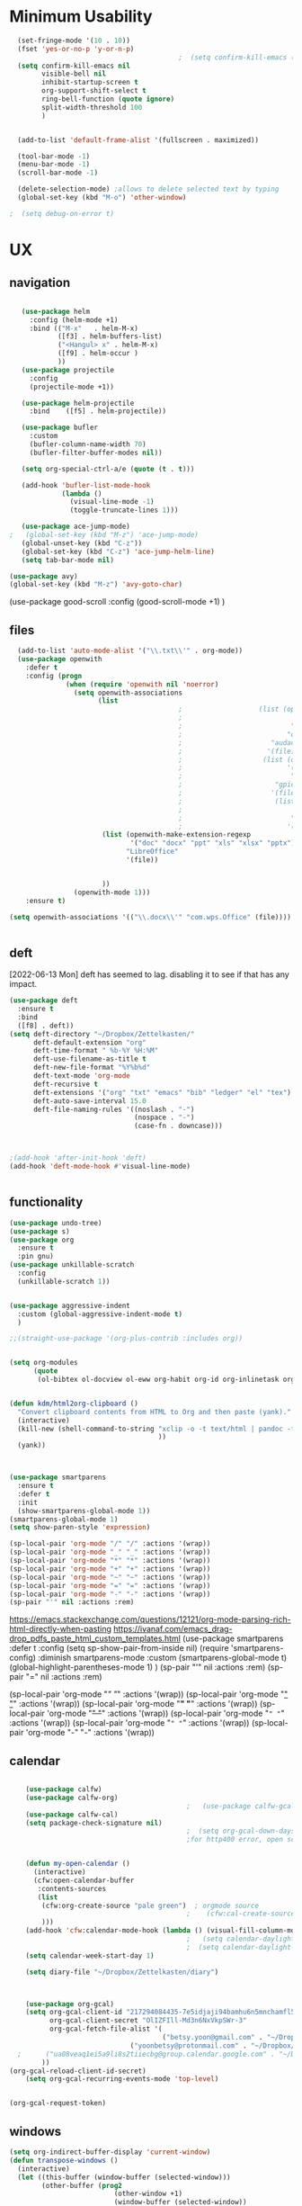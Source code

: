 
#+auto_tangle: t


* Minimum Usability


#+BEGIN_SRC emacs-lisp :tangle yes
    (set-fringe-mode '(10 . 10))
    (fset 'yes-or-no-p 'y-or-n-p)
                                            ;  (setq confirm-kill-emacs (quote y-or-n-p))
    (setq confirm-kill-emacs nil
          visible-bell nil
          inhibit-startup-screen t
          org-support-shift-select t
          ring-bell-function (quote ignore)
          split-width-threshold 100
          )


    (add-to-list 'default-frame-alist '(fullscreen . maximized))

    (tool-bar-mode -1)
    (menu-bar-mode -1)
    (scroll-bar-mode -1)

    (delete-selection-mode) ;allows to delete selected text by typing
    (global-set-key (kbd "M-o") 'other-window)

  ;  (setq debug-on-error t)
#+END_SRC

#+RESULTS:
: other-window




* UX
** navigation
   #+BEGIN_SRC emacs-lisp :tangle yes

        (use-package helm
          :config (helm-mode +1)
          :bind (("M-x"   . helm-M-x)
                 ([f3] . helm-buffers-list)       
                 ("<Hangul> x" . helm-M-x)
                 ([f9] . helm-occur )
                 ))
        (use-package projectile
          :config
          (projectile-mode +1))

        (use-package helm-projectile
          :bind    ([f5] . helm-projectile))

        (use-package bufler
          :custom
          (bufler-column-name-width 70)
          (bufler-filter-buffer-modes nil))

        (setq org-special-ctrl-a/e (quote (t . t)))

        (add-hook 'bufler-list-mode-hook
                  (lambda ()
                    (visual-line-mode -1)
                    (toggle-truncate-lines 1)))

        (use-package ace-jump-mode)
     ;   (global-set-key (kbd "M-z") 'ace-jump-mode)
        (global-unset-key (kbd "C-z"))
        (global-set-key (kbd "C-z") 'ace-jump-helm-line)
        (setq tab-bar-mode nil)

     (use-package avy)
     (global-set-key (kbd "M-z") 'avy-goto-char)

                         #+END_SRC

#+RESULTS:
: avy-goto-char
   
(use-package good-scroll
:config (good-scroll-mode +1)
)



** files
#+BEGIN_SRC emacs-lisp :tangle yes
  (add-to-list 'auto-mode-alist '("\\.txt\\'" . org-mode))
  (use-package openwith
    :defer t
    :config (progn
              (when (require 'openwith nil 'noerror)
                (setq openwith-associations
                      (list
                                          ;                   (list (openwith-make-extension-regexp
                                          ;                           '("mpg" "mpeg" "mp3" "mp4"
                                          ;                           "avi" "wmv" "wav" "mov" "flv"
                                          ;                          "ogm" "ogg" "mkv"))
                                          ;                      "audacious"
                                          ;                     '(file))
                                          ;                    (list (openwith-make-extension-regexp
                                          ;                          '("xbm" "pbm" "pgm" "ppm" "pnm"
                                          ;                           "png" "bmp" "tif" "jpeg" "jpg"))
                                          ;                       "gpicview"
                                          ;                      '(file))
                                          ;                       (list (openwith-make-extension-regexp
                                          ;                             '("pdf"))
                                          ;                           "zathura"
                                          ;                          '(file))
                       (list (openwith-make-extension-regexp
                              '("doc" "docx" "ppt" "xls" "xlsx" "pptx"))
                             "LibreOffice"
                             '(file))


                       ))
                (openwith-mode 1)))
    :ensure t)
  
(setq openwith-associations '(("\\.docx\\'" "com.wps.Office" (file))))


#+END_SRC

#+RESULTS:
| \.docx\' | com.wps.Office | (file) |

** deft
[2022-06-13 Mon] deft has seemed to lag. disabling it to see if that has any impact. 
#+begin_src emacs-lisp :tangle yes
  (use-package deft
    :ensure t
    :bind
    ([f8] . deft))
  (setq deft-directory "~/Dropbox/Zettelkasten/"
        deft-default-extension "org"
        deft-time-format " %b-%Y %H:%M"
        deft-use-filename-as-title t
        deft-new-file-format "%Y%b%d"
        deft-text-mode 'org-mode
        deft-recursive t
        deft-extensions '("org" "txt" "emacs" "bib" "ledger" "el" "tex")
        deft-auto-save-interval 15.0
        deft-file-naming-rules '((noslash . "-")
                                 (nospace . "-")
                                 (case-fn . downcase))) 
  
  
  
  ;(add-hook 'after-init-hook 'deft)
  (add-hook 'deft-mode-hook #'visual-line-mode)
  
  
#+end_src

#+RESULTS:
| visual-line-mode |

** functionality
#+BEGIN_SRC emacs-lisp  :tangle yes
  (use-package undo-tree)
  (use-package s)
  (use-package org
    :ensure t
    :pin gnu)
  (use-package unkillable-scratch
    :config
    (unkillable-scratch 1))


  (use-package aggressive-indent
    :custom (global-aggressive-indent-mode t)
    )

  ;;(straight-use-package '(org-plus-contrib :includes org))


  (setq org-modules
        (quote
         (ol-bibtex ol-docview ol-eww org-habit org-id org-inlinetask org-protocol org-tempo ol-w3m org-annotate-file ol-bookmark org-checklist org-collector org-depend org-invoice org-notify org-registry)))


  (defun kdm/html2org-clipboard ()
    "Convert clipboard contents from HTML to Org and then paste (yank)."
    (interactive)
    (kill-new (shell-command-to-string "xclip -o -t text/html | pandoc -f html -t json | pandoc -f json -t org --wrap=none"
                                       ))
    (yank))



  (use-package smartparens
    :ensure t
    :defer t
    :init
    (show-smartparens-global-mode 1))
  (smartparens-global-mode 1)
  (setq show-paren-style 'expression)

  (sp-local-pair 'org-mode "/" "/" :actions '(wrap))
  (sp-local-pair 'org-mode "_" "_" :actions '(wrap))
  (sp-local-pair 'org-mode "*" "*" :actions '(wrap))
  (sp-local-pair 'org-mode "+" "+" :actions '(wrap))
  (sp-local-pair 'org-mode "~" "~" :actions '(wrap))
  (sp-local-pair 'org-mode "=" "=" :actions '(wrap))
  (sp-local-pair 'org-mode "-" "-" :actions '(wrap))
  (sp-pair "'" nil :actions :rem)

#+END_SRC

#+RESULTS:
| org-mode | (:open - :close - :actions (wrap) :when (:add) :unless (:add) :pre-handlers (:add) :post-handlers (:add)) | (:open = :close = :actions (wrap) :when (:add) :unless (:add) :pre-handlers (:add) :post-handlers (:add)) | (:open ~ :close ~ :actions (wrap) :when (:add) :unless (:add) :pre-handlers (:add) :post-handlers (:add)) | (:open + :close + :actions (wrap) :when (:add) :unless (:add) :pre-handlers (:add) :post-handlers (:add)) | (:open * :close * :actions (wrap) :when (:add) :unless (:add) :pre-handlers (:add) :post-handlers (:add))                                                                  | (:open _ :close _ :actions (wrap) :when (:add) :unless (:add) :pre-handlers (:add) :post-handlers (:add)) | (:open / :close / :actions (wrap) :when (:add) :unless (:add) :pre-handlers (:add) :post-handlers (:add)) |                                                             |                                                             |
| t        | (:open \\( :close \\) :actions (insert wrap autoskip navigate))                                           | (:open \{ :close \} :actions (insert wrap autoskip navigate))                                             | (:open \( :close \) :actions (insert wrap autoskip navigate))                                             | (:open \" :close \" :actions (insert wrap autoskip navigate))                                             | (:open " :close " :actions (insert wrap autoskip navigate escape) :unless (sp-in-string-quotes-p) :post-handlers (sp-escape-wrapped-region sp-escape-quotes-after-insert)) | (:open ( :close ) :actions (insert wrap autoskip navigate))                                               | (:open [ :close ] :actions (insert wrap autoskip navigate))                                               | (:open { :close } :actions (insert wrap autoskip navigate)) | (:open ` :close ` :actions (insert wrap autoskip navigate)) |
https://emacs.stackexchange.com/questions/12121/org-mode-parsing-rich-html-directly-when-pasting
https://ivanaf.com/emacs_drag-drop_pdfs_paste_html_custom_templates.html
(use-package smartparens 
:defer t 
:config
(setq sp-show-pair-from-inside nil)
(require 'smartparens-config)
:diminish smartparens-mode
:custom
(smartparens-global-mode t)
(global-highlight-parentheses-mode 1)
)
(sp-pair "'" nil :actions :rem)
(sp-pair "=" nil :actions :rem)


(sp-local-pair 'org-mode "/" "/" :actions '(wrap))
(sp-local-pair 'org-mode "_" "_" :actions '(wrap))
(sp-local-pair 'org-mode "*" "*" :actions '(wrap))
(sp-local-pair 'org-mode "+" "+" :actions '(wrap))
(sp-local-pair 'org-mode "~" "~" :actions '(wrap))
(sp-local-pair 'org-mode "=" "=" :actions '(wrap))
(sp-local-pair 'org-mode "-" "-" :actions '(wrap))

  
** calendar


#+BEGIN_SRC emacs-lisp :tangle yes

    (use-package calfw)
    (use-package calfw-org)
                                            ;   (use-package calfw-gcal)
    (use-package calfw-cal) 
    (setq package-check-signature nil)
                                            ;  (setq org-gcal-down-days '30)
                                            ;for http400 error, open scratch and evaluate (org-gcal-request-token) using C-x C-e


    (defun my-open-calendar ()
      (interactive)
      (cfw:open-calendar-buffer
       :contents-sources
       (list
        (cfw:org-create-source "pale green")  ; orgmode source
                                            ;    (cfw:cal-create-source "light goldenrod") ; diary source
        ))) 
    (add-hook 'cfw:calendar-mode-hook (lambda () (visual-fill-column-mode 0)))
                                            ;   (setq calendar-daylight-savings-starts '(3 11 year))
                                            ;  (setq calendar-daylight-savings-ends: '(11 4 year))
    (setq calendar-week-start-day 1)

    (setq diary-file "~/Dropbox/Zettelkasten/diary")



    (use-package org-gcal)
    (setq org-gcal-client-id "217294084435-7e5idjaji94bamhu6n5mnchamfl5it6r.apps.googleusercontent.com"
          org-gcal-client-secret "OlIZFIll-Md3n6NxVkpSWr-3"
          org-gcal-fetch-file-alist '(
                                      ("betsy.yoon@gmail.com" . "~/Dropbox/Zettelkasten/events.org" )
                              ("yoonbetsy@protonmail.com" . "~/Dropbox/Zettelkasten/events.org")        
  ;      ("ua08veaq1ei5a9li8s2tiiecbg@group.calendar.google.com" . "~/Dropbox/Zettelkasten/time.org")
        ))
(org-gcal-reload-client-id-secret)
    (setq org-gcal-recurring-events-mode 'top-level)


#+end_src

#+RESULTS:
: top-level
#+begin_src emacs-lisp :tangle no
 (org-gcal-request-token)
#+end_src

#+RESULTS:
: #s(deferred #[257 "\303!>\204\304\305\306D\"\210\211\307H\303!>\204!\304\305\306D\"\210\310H\303!>\2043\304\305\306D\"\210\311H\312=\203I\313\314\315\"\210\316\317#\202p\211\312=\204b\313\320\321!P\322!\"\210\316\323#\202p\203m\324
: \"\210\325\312!\207" [cl-struct-request-response-tags org-gcal-token-plist org-gcal-token-file type-of signal wrong-type-argument request-response 3 1 4 nil org-gcal--notify "Got Error" "Could not contact remote service. Please check your network connectivity." error "Network connectivity issue %s: %s" "Status code: " number-to-string pp-to-string "Got error %S: %S" org-gcal--save-sexp deferred:succeed] 8 "
: 
: (fn RESPONSE)"] deferred:default-errorback deferred:default-cancel nil nil nil)

** windows
#+BEGIN_SRC emacs-lisp :tangle yes
  (setq org-indirect-buffer-display 'current-window)
  (defun transpose-windows ()
    (interactive)
    (let ((this-buffer (window-buffer (selected-window)))
          (other-buffer (prog2
                            (other-window +1)
                            (window-buffer (selected-window))
                          (other-window -1))))
      (switch-to-buffer other-buffer)
      (switch-to-buffer-other-window this-buffer)
      (other-window -1)))
  
  (setq pop-up-windows nil)
  (setq switch-to-buffer-obey-display-actions t)
  
#+END_SRC

#+RESULTS:
: t


(use-package good-scroll
:config (good-scroll-mode 1)
)

** autosave/backup
#+BEGIN_SRC emacs-lisp :tangle yes
  (use-package magit
    :init (progn
            (setq magit-repository-directories '("~/Dropbox/" ))))
  (setq global-auto-revert-mode t
        auto-save-interval 5)
  (auto-save-visited-mode 1)
  
  (add-hook 'org-mode-hook (lambda () (auto-revert-mode 1)))

  (setq vc-follow-symlinks t)
#+END_SRC

#+RESULTS:
: t

** org-protocol
#+BEGIN_SRC emacs-lisp :tangle yes
  
  (server-start)
  (require 'org-protocol)
  (require 'org-protocol-capture-html)
  (setq org-protocol-default-template-key "w")
  
  
#+END_SRC

#+RESULTS:
: w
** org-keybindings
#+BEGIN_SRC emacs-lisp :tangle yes
        (global-set-key (kbd "C-c C-x C-o") 'org-clock-out)
    (global-set-key (kbd "C-c <f2>") 'org-clock-out)
;    (global-unset-key (kbd "C-v"))

    (global-set-key (kbd "<f1>") 'org-capture)
    (global-set-key (kbd "C-c C-x C-j") 'org-clock-goto)
    (define-key org-mode-map (kbd "C-a") 'org-beginning-of-line)
    (define-key org-mode-map (kbd "C-e") 'org-end-of-line)
    (define-key org-mode-map (kbd "C-.") 'org-todo)
    (bind-keys
     ("C-c r" . org-clock-report)
     ("C-c l" . org-store-link)
     ("C-c C-l" . org-insert-link)
     ("C-c b" . list-bookmarks)
     ("C-a" . org-beginning-of-line) 
     ("C-e" . end-of-line) 
     ("C-k" . org-kill-line)
     ("M->" . end-of-buffer)
     ("C->" . end-of-buffer) ; necessary b/c for some reason emacs in kde plasma doesn't seem to recognize M-< and only see is it as M-.
     ("C-<" . beginning-of-buffer)    ; necessary b/c for some reason emacs in kde plasma doesn't seem to recognize M-< and only see is it as M-.
     ("C-."   . org-todo)
     ("C-x /" . shrink-window-horizontally)
     ("C-x ." . org-archive-subtree-default)
     ("C-c 5" . yas-insert-snippet)
  
     ([f1] . org-capture)
     ([f2] . org-clock-in)
     ;;f3 is helm
     ([f4] . org-refile)
     ;;f5 is projectile
     ([f6] . helm-bibtex-with-local-bibliography)
     ([f7] . org-agenda)
     ;;f8 is deft
                                            ; ([f10] . org-tree-to-indirect-buffer)
     ([f11] . org-id-goto)
     ([f12] . bury-buffer)     )


    (global-set-key (kbd "<f10>") (lambda ()
                                    (interactive)
                                    (let ((current-prefix-arg '(4)))
                                      (call-interactively #'org-tree-to-indirect-buffer))))


#+END_SRC

#+RESULTS:
| lambda | nil | (interactive) | (let ((current-prefix-arg '(4))) (call-interactively #'org-tree-to-indirect-buffer)) |

#+BEGIN_SRC emacs-lisp :tangle yes :results none
  
  
  (define-key key-translation-map (kbd "C-c <up>") (kbd "↑"))
  (define-key key-translation-map (kbd "C-c <down>") (kbd "↓"))
  (define-key key-translation-map (kbd "C-c =") (kbd "≠"))
  (define-key key-translation-map (kbd "C-c <right>") (kbd "→"))
  (define-key key-translation-map (kbd "C-c m") (kbd "—"))
  (define-key key-translation-map (kbd "C-_") (kbd "–"))
  (define-key key-translation-map (kbd "C-c d") (kbd "Δ"))
  (define-key key-translation-map (kbd "C-c z")  (kbd "∴"))
#+END_SRC

#+RESULTS:
: [8756]
** org hydra
#+begin_src emacs-lisp :tangle yes
  
  (defhydra hydra-org (:color amaranth :columns 3)
    "Org Mode Movements"
    ("n" outline-next-visible-heading "next heading")
    ("p" outline-previous-visible-heading "prev heading")
    ("N" org-forward-heading-same-level "next heading at same level")
    ("P" org-backward-heading-same-level "prev heading at same level")
    ("u" outline-up-heading "up heading")
    ("k" kill-region "kill region")
    ("y" yank "paste")
    ("l" helm-show-kill-ring "list" :color blue)  
    ("r" org-refile "refile")
    ("t" org-todo "todo")
    ("g" org-set-tags-command "tags")
    ("s" show-subtree "expand subtree")
    ("h" hide-subtree "collapse subtree")
    ("a" org-archive-subtree "archive")
    ("G" org-goto "goto" :exit t)
    ("q" nil "quit" :color blue)
    )
  
  
  
  
#+end_src

#+RESULTS:
: hydra-org/body


** scratch buffer
#+BEGIN_SRC emacs-lisp  :tangle yes
  ;; Set the default mode of the scratch buffer to Org
  (setq initial-major-mode 'org-mode)
  ;; and change the message accordingly
  (setq initial-scratch-message "\
  # This buffer is for notes you don't want to save. You can use
  # org-mode markup (and all Org's goodness) to organise the notes.
  # If you want to create a file, visit that file with C-x C-f,
  # then enter the text in that file's own buffer.
   
  ")
#+END_SRC

#+RESULTS:
: # This buffer is for notes you don't want to save. You can use
: # org-mode markup (and all Org's goodness) to organise the notes.
: # If you want to create a file, visit that file with C-x C-f,
: # then enter the text in that file's own buffer.
:  




* UI
("◉" "❤" "☆""♢" "★ ""⭆" )
"⁕"
"⁍" 
"❤"
 "☆"
"★"  "✶" "❢"
 "¶"  "♧" 
#+begin_src emacs-lisp :tangle yes

    (use-package org-superstar
      :config
      (setq org-superstar-headline-bullets-list '("◉" "›" "※" "⌘"  "♡"  "♧" "⟳" "★ ")
            org-superstar-item-bullet-alist (quote ((42  . 33) (43 . 62) (45 . 45)))
            )
      (add-hook 'org-mode-hook (lambda () (org-superstar-mode 1))))

#+end_src

#+RESULTS:
: t


#+BEGIN_SRC emacs-lisp  :tangle yes
 ; (use-package emojify
  ;  :hook (after-init . global-emojify-mode))

    (setq org-startup-indented t
          org-hide-emphasis-markers t
          org-startup-folded t
          org-ellipsis " »"
          org-hide-leading-stars t)
   
    (setq org-startup-shrink-all-tables t)

  ;strikethrough org-emphasis-alist
  (require 'cl)   ; for delete*
(setq org-emphasis-alist
      (cons '("+" '(:strike-through t :foreground "gray"))
            (delete* "+" org-emphasis-alist :key 'car :test 'equal)))

#+END_SRC


#+RESULTS:

** mode line format
:LOGBOOK:
CLOCK: [2021-06-08 Tue 13:51]--[2021-06-08 Tue 14:06] =>  0:15
:END:
#+begin_src emacs-lisp :tangle yes
  (setq-default mode-line-format '("%e"  mode-line-front-space
                                   mode-line-mule-info
                                   mode-line-modified
                                   mode-line-misc-info 
                                   mode-line-remote mode-line-frame-identification mode-line-buffer-identification "   " mode-line-position
                                   (vc-mode vc-mode)
                                   "  " mode-line-modes  mode-line-end-spaces)
                )
  (display-time-mode 1)
#+end_src

#+RESULTS:
: t

** font encoding
:LOGBOOK:
CLOCK: [2021-10-18 Mon 11:25]--[2021-10-18 Mon 11:25] =>  0:00
:END:
#+begin_src emacs-lisp :tangle yes
    
  (use-package unicode-fonts)
(unicode-fonts-setup)  
#+end_src

#+RESULTS:


#+BEGIN_SRC emacs-lisp  :tangle yes

  
    (defvar symbola-font (if (eq system-type 'gnu/linux)
                             (font-spec :name "Symbola" :size 14)
                           "Symbola"))
    (set-fontset-font "fontset-default" '(#x1100 . #xffdc)
                      '("NanumBarunpen" . "unicode-bmp" ))
    (set-fontset-font "fontset-default" '(#xe0bc . #xf66e) 
                      '("Nanumbarunpen" . "unicode-bmp"))
  
    (set-fontset-font "fontset-default" '(#x2000 . #x206F)
                      '("Symbola" . "unicode-bmp" ))
                                            ;
    (set-fontset-font "fontset-default" '(#x2190 . #x21FF)
                      '("Symbola" . "unicode-bmp" ))
    (set-fontset-font "fontset-default" '(#x2B00 . #x2BFF)
                      '("Symbola" . "unicode-bmp" ))
  
    (set-fontset-font "fontset-default" '(#x2200 . #x22FF)
                      '("Symbola" . "unicode-bmp" ))
  
    (set-fontset-font "fontset-default" '(#x25A0 . #x25FF)
                      '("Symbola" . "unicode-bmp" ))
  
    (set-fontset-font "fontset-default" '(#x2600 . #x26FF)
                      '("Symbola" . "unicode-bmp" ))
    (set-fontset-font "fontset-default" '(#x2700 . #x27BF)
                      '("Symbola" . "unicode-bmp" ))
  
    (set-fontset-font "fontset-default" '(#x1f800 . #x1f8ff)
                      '("Symbola" . "unicode-bmp" ))
  
    (set-fontset-font "fontset-default" '(#x3400 . #x4dbf)
                      '("NanumBarunpen" . "unicode-bmp" ))
    (set-fontset-font "fontset-default" '(#x20000 . #x2EBEF)
                      '("NanumBarunpen" . "unicode-bmp" ))  
  
  
                                            ;https://www.reddit.com/r/emacs/comments/8tz1r0/how_to_set_font_according_to_languages_that_i/e1bjce6?utm_source=share&utm_medium=web2x&context=3
    (when (fboundp #'set-fontset-font)
      (set-fontset-font t 'korean-ksc5601	
                        ;; Noto Sans CJK: https://www.google.com/get/noto/help/cjk/
                        (font-spec :family "Nanum Gothic Coding")))
    (dolist (item '(("Nanum Gothic Coding" . 1.0)))
      (add-to-list 'face-font-rescale-alist item))
  
    (setq use-default-font-for-symbols nil)
  
    (prefer-coding-system 'utf-8)
  (set-default-coding-systems 'utf-8)
  (set-terminal-coding-system 'utf-8)
  (set-keyboard-coding-system 'utf-8)
  (set-selection-coding-system 'utf-8)
  (set-file-name-coding-system 'utf-8)
  (set-clipboard-coding-system 'utf-8)
  (set-buffer-file-coding-system 'utf-8) 
  
#+END_SRC  

#+RESULTS:

** org-src
#+BEGIN_SRC emacs-lisp  :tangle yes
  (setq org-src-fontify-natively t
        org-src-tab-acts-natively t)
  
  (setq org-fontify-quote-and-verse-blocks t)
#+END_SRC

#+RESULTS:
: t

** accessibility
#+BEGIN_SRC emacs-lisp :tangle yes
  (use-package hydra)
  (defhydra hydra-zoom (:color red)  "zoom"
    ("=" text-scale-increase "in")
    ("-" text-scale-decrease "out")
    ("0" (text-scale-adjust 0) "reset")
    ("o" (other-window) "other window")
    ("q" nil "quit" :color blue))
  
  (global-set-key (kbd "C-=") 'hydra-zoom/body)
  (use-package visual-fill-column)
  (setq visual-fill-column-center-text t)
#+END_SRC

#+RESULTS:
: t




* editing
:LOGBOOK:
CLOCK: [2021-09-02 Thu 18:05]--[2021-09-02 Thu 18:05] =>  0:00
:END:
#+begin_src emacs-lisp :tangle yes
  (use-package yasnippet)

     (define-key yas-minor-mode-map [backtab]    nil)
  
    ;; Strangely, just redefining one of the variations below won't work.
    ;; All rebinds seem to be needed.
    (define-key yas-minor-mode-map [(tab)]        nil)
    (define-key yas-minor-mode-map (kbd "TAB")    nil)
    (define-key yas-minor-mode-map (kbd "<tab>")  nil)

  (defhydra hydra-yasnippet (:color red :hint nil)
    "
                            ^YASnippets^
              --------------------------------------------
                Modes:    Load/Visit:    Actions:

               _g_lobal  _d_irectory    _i_nsert
               _m_inor   _f_ile         _t_ryout
               _e_xtra   _l_ist         _n_ew
                        reload _a_ll
              "
    ("n" down "done")
    ("p" down "up")
    ("N" outline-next-visible-heading "next heading")
    ("P" outline-previous-visible-heading "prev heading")
    ("d" yas-load-directory)
    ("e" yas-activate-extra-mode)
    ("i" yas-insert-snippet)
    ("f" yas-visit-snippet-file :color blue)
    ("n" yas-new-snippet)
    ("t" yas-tryout-snippet)
    ("l" yas-describe-tables)
    ("g" yas-global-mode :color red)
    ("m" yas-minor-mode :color red)
    ("a" yas-reload-all))



  (use-package flyspell)
  (define-key flyspell-mode-map (kbd "C-.") nil)

  (use-package ace-jump-helm-line)
  (eval-after-load "helm"
    '(define-key helm-map (kbd "C-'") 'ace-jump-helm-line))



#+end_src

#+RESULTS:
: ace-jump-helm-line

 

                   
#+begin_src emacs-lisp :tangle no
  (define-key yas-minor-mode-map [backtab]     'yas-expand)
  
  ;; Strangely, just redefining one of the variations below won't work.
  ;; All rebinds seem to be needed.
  (define-key yas-minor-mode-map [(tab)]        nil)
  (define-key yas-minor-mode-map (kbd "TAB")    nil)
  (define-key yas-minor-mode-map (kbd "<tab>")  nil)

#+end_src

#+RESULTS:
  



(define-key yas-minor-mode-map (kbd "<tab>") nil)
(define-key yas-minor-mode-map (kbd "TAB") nil)
  
  



* file management
#+begin_src emacs-lisp :tangle yes
(use-package helm-org-rifle)
#+end_src

#+RESULTS:

* writing
#+begin_src emacs-lisp :tangle yes
  (use-package org-wc)

#+end_src

#+RESULTS:

* org

** msic
#+BEGIN_SRC emacs-lisp :tangle yes
                (use-package org-auto-tangle
                  :hook (org-mode . org-auto-tangle-mode)
  
                  )
    (setq org-html-head "<link rel=\"stylesheet\" href=\"\\home\\betsy\\Dropbox\\Zettelkasten\\css\\tufte.css\" type=\"text/css\" />")
    (setq org-agenda-export-html-style "/home/betsy/Dropbox/Zettelkasten/css/tufte.css")
  (setq org-export-with-toc nil)
  (setq org-export-initial-scope 'subtree)
    (setq org-export-with-section-numbers nil)
  (use-package org-clock-split)
#+END_SRC

#+RESULTS:


(add-hook 'org-mode-hook 'org-auto-tangle-mode) = :hook (org-mode . org-auto-tangle-mode)





** org-refile and archiving
:LOGBOOK:
CLOCK: [2021-09-06 Mon 15:03]--[2021-09-06 Mon 15:04] =>  0:01
:END:
#+BEGIN_SRC emacs-lisp :tangle yes
  (setq org-directory "~/Dropbox/Zettelkasten/" org-default-notes-file
        "~/Dropbox/Zettelkasten/inbox.org" org-archive-location
        "~/Dropbox/Zettelkasten/journal.org::datetree/" org-contacts-files (quote
        ("~/Dropbox/Zettelkasten/contacts.org")) ) (setq org-archive-reversed-order nil
        org-reverse-note-order t org-refile-use-cache t org-refile-allow-creating-parent-nodes t
        org-refile-use-outline-path 'file org-outline-path-complete-in-steps nil )

  (setq org-refile-targets '( ("~/Dropbox/Zettelkasten/journal.org" :maxlevel . 5)
                             ("~/Dropbox/Zettelkasten/events.org" :maxlevel . 1)
                             ("~/Dropbox/Zettelkasten/inbox.org" :maxlevel . 2)
                             ("~/Dropbox/Zettelkasten/readings.org" :maxlevel . 2)
                             ("~/Dropbox/Zettelkasten/contacts.org" :maxlevel . 1)
                             ("~/Dropbox/Zettelkasten/projects.org" :maxlevel . 1)
                             ("~/Dropbox/Zettelkasten/ndd.org" :maxlevel . 3)
                             ("~/Dropbox/Zettelkasten/habits.org" :maxlevel . 1)
                             ("~/Dropbox/Zettelkasten/baruch.org" :maxlevel . 5)
                             ("~/Dropbox/Zettelkasten/personal.org" :maxlevel . 2)
                             ("~/Dropbox/Zettelkasten/lis.org" :maxlevel . 2)
                             ("~/Dropbox/Zettelkasten/recipes.org" :maxlevel . 2)
                             ("~/Dropbox/Zettelkasten/sysadmin.org" :maxlevel . 1)
                             ("~/Dropbox/Zettelkasten/editing.org" :maxlevel . 2)
                             ("~/Dropbox/Zettelkasten/hold.org" :maxlevel . 1)
                             ("~/Dropbox/Baruch/Scholarship/OER-origins/open.org" :maxlevel . 5)
                             ("~/Dropbox/Zettelkasten/zettels.org" :maxlevel . 2) )


        )

  (defun my-org-refile-cache-clear () (interactive) (org-refile-cache-clear)) (define-key org-mode-map
    (kbd "C-0 C-c C-w") 'my-org-refile-cache-clear)




                                          ; Refile in a single go

                                          ;  (global-set-key (kbd "<f4>") 'org-refile)


  (setq org-id-link-to-org-use-id (quote create-if-interactive) org-id-method (quote org)
        org-return-follows-link t org-link-keep-stored-after-insertion nil org-goto-interface (quote
        outline-path-completion) org-clock-mode-line-total 'current)

                                          ;   (add-hook 'org-mode-hook (lambda ()
                                          ;   (org-sticky-header-mode 1)))


  (setq global-visible-mark-mode t)


#+END_SRC

#+RESULTS:
: t








** agenda
(setq org-agenda-prefix-format
'((agenda . " %i %-12:c%?-12t% s")
(todo . " %i %-5:c")
(tags . " %i %-12:c")
(search . " %i %-12:c")))



 
#+begin_src emacs-lisp :tangle yes
    (add-hook 'org-agenda-mode-hook
                                          (lambda ()
                                            (visual-line-mode -1)
                                            (toggle-truncate-lines 1)))


      (setq org-agenda-overriding-columns-format "%40ITEM %4EFFORT %4CLOCKSUM %16SCHEDULED %16DEADLINE ")
         (setq org-global-properties '(("EFFORT_ALL" . "0:05 0:10 0:15 0:20 0:25 0:30 0:35 0:40 0:45 0:50 0:55 0:60")))


    (setq org-agenda-files '(
                             "~/Dropbox/Zettelkasten/inbox.org"
                             "~/Dropbox/Zettelkasten/contacts.org"
                             "~/Dropbox/Zettelkasten/readings.org"
                             "~/Dropbox/Zettelkasten/journal.org"
          ;                   "~/Dropbox/Zettelkasten/habits.org"
                             "~/Dropbox/Zettelkasten/ndd.org"
                         ;  "~/Dropbox/Zettelkasten/Scholarship/open.org"
                       ;      "~/Dropbox/Zettelkasten/time.org"                             
                             "~/Dropbox/Zettelkasten/baruch.org"
                             "~/Dropbox/Zettelkasten/personal.org"
                             "~/Dropbox/Zettelkasten/lis.org"
                             "~/Dropbox/Zettelkasten/recipes.org"
                             "~/Dropbox/Zettelkasten/sysadmin.org"
                             "~/Dropbox/Zettelkasten/events.org"
                             "~/Dropbox/Zettelkasten/editing.org"
                             "~/Dropbox/Zettelkasten/zettels.org"
                             ))



    (setq org-agenda-skip-scheduled-if-done nil
          org-agenda-skip-deadline-if-done t
          org-agenda-skip-timestamp-if-done t
          org-agenda-skip-deadline-prewarning-if-scheduled t
          )

    (setq org-agenda-clockreport-parameter-plist
          (quote
           (:link t :maxlevel 4 :narrow 30 :tcolumns 1 :indent t :tags nil :hidefiles nil :fileskip0 t)))

    (setq org-clock-report-include-clocking-task t)
    (setq org-agenda-prefix-format
          '((agenda . " %i %-12:c%?-12t% s")
            (todo . " %i %-12:c")
            (tags . " %i %-12:c")
            (search . " %i %-12:c")))

    (setq org-agenda-with-colors t
          org-agenda-start-on-weekday nil  ;; this allows agenda to start on current day
          org-agenda-current-time-string "✸✸✸✸✸"
          org-agenda-start-with-clockreport-mode t
          org-agenda-dim-blocked-tasks 'invisible
          org-agenda-window-setup 'only-window
          )


    (setq org-agenda-format-date
          (lambda (date)
            (concat "\n---------------------------------\n" (org-agenda-format-date-aligned date))))


  (setq org-agenda-sticky t)

      ;this makes it so that habits show up in the time grid
      (setq org-agenda-sorting-strategy
    '((agenda time-up priority-down category-keep)
      (todo   priority-down category-keep)
      (tags   priority-down category-keep)
      (search category-keep))
    )

#+end_src

#+RESULTS:
| agenda | time-up       | priority-down | category-keep |
| todo   | priority-down | category-keep |               |
| tags   | priority-down | category-keep |               |
| search | category-keep |               |               |




** org-super-agenda
:LOGBOOK:
CLOCK: [2021-10-13 Wed 17:03]--[2021-10-13 Wed 17:03] =>  0:00
:END:
                
#+begin_src emacs-lisp :tangle yes :results none
  (use-package org-super-agenda)
  (org-super-agenda-mode 1)
  (setq org-super-agenda-mode 1)
  (setq org-agenda-custom-commands
        '(
          ("l" . "just todo lists") ;description for "l" prefix
          ("lt" tags-todo "untagged todos" "-{.*}")
          ("ls" alltodo "all unscheduled by type" (
                                           (org-agenda-todo-ignore-scheduled t)
                                           (org-super-agenda-groups
                                            '(
                                              (:discard (:todo "HABIT" :todo "PROJ" ))
                                              (:name "TO READ" :and (:tag "read"))
                                              (:name "Meetings" :and (:tag "meetings"))
                                              (:name "TO WRITE" :and (:tag "write"))
                                              (:name "TO PROCESS" :and (:tag "process"))
                                              (:name "look up" :and (:tag "lookup"))
                                              (:name "focus" :and (:tag "focus"))
                                              (:name "quick" :and (:tag "quick"))
                                              (:name "analog" :and (:tag "analog"))
                                              (:name "waiting" :and (:todo "WAIT"))
                                              )))

           (org-agenda-skip-function
                                          ;                                              '(org-agenda-skip-entry-if 'todo '("습관" "HOLD"  "PROJ" "AREA")) )
            ))

          ("lb" alltodo "all unscheduled by bucket" (
                                           (org-agenda-todo-ignore-scheduled t)
                                           (org-super-agenda-groups
                                            '(
                                              (:discard (:todo "HABIT" :todo "PROJ" ))
                                              (:name "NDD" :and (:tag "ndd"))
                                              (:name "Baruch" :and (:tag "baruch"))
                                              (:name "scholarship" :and (:tag "schol"))
                                              (:name "sysadmin" :and (:tag "sysadmin"))
                                              (:name "finances" :and (:tag "finances"))
                                              (:name "me" :and (:tag "me"))
                                              (:name "home" :and (:tag "home"))
                                              )))

           (org-agenda-skip-function
                                          ;                                              '(org-agenda-skip-entry-if 'todo '("습관" "HOLD"  "PROJ" "AREA")) )
            ))

          ("lx" "With deadline columns" alltodo "" 
           ((org-agenda-overriding-columns-format "%40ITEM %SCHEDULED %DEADLINE %EFFORT " )
            (org-agenda-view-columns-initially t)
            (org-agenda-sorting-strategy '(timestamp-up))
            (org-agenda-skip-function '(org-agenda-skip-entry-if 'todo '("습관" "HOLD" "HABIT" "WAIT" )) ) )      )
          ("la" "all todos" ((alltodo "" ((org-agenda-overriding-header "")
                                          (org-super-agenda-groups
                                           '(
                                             (:discard (:todo "HABIT"))
                                             (:name "TO READ" :and (:tag "read"))
                                             (:name "Meetings" :and (:tag "meetings"))
                                             (:name "TO WRITE" :and (:tag "write"))
                                             (:name "TO PROCESS" :and (:tag "process"))
                                             (:name "look up" :and (:tag "lookup"))
                                             (:name "focus" :and (:tag "focus"))
                                             (:name "quick" :and (:tag "quick"))

                                             (:name "away from computer" :and (:tag "analog"))

                                             (:name "waiting" :and (:todo "WAIT"))

                                             ))))))


       ("z" . "agenda + tasks") ;description for "z" prefix

       ("zt" "agenda by task type" ((agenda "" ((org-agenda-span 'day)
                                           (org-super-agenda-groups
                                            '((:name "Day" :time-grid t :order 1)))))
                               (alltodo "" ((org-agenda-overriding-header "")
                                            (org-super-agenda-groups '(

                                                                       (:discard (:todo "HABIT"))
                                                                       (:name "Projects" :and (:todo "PROJ"))
                                                                       (:name "TO READ" :and (:tag "read"))
                                                                       (:name "Meetings" :and (:tag "meetings"))
                                                                       (:name "TO WRITE" :and (:tag "write"))
                                                                       (:name "TO PROCESS" :and (:tag "process"))
                                                                       (:name "look up" :and (:tag "lookup"))
                                                                       (:name "focus" :and (:tag "focus"))
                                                                       (:name "quick" :and (:tag "quick"))

                                                                       (:name "away from computer" :and (:tag "analog"))
                                                                       (:name "waiting" :and (:todo "WAIT"))

                                                                       )))))
           ((org-agenda-skip-function '(org-agenda-skip-entry-if 'todo '("습관" "HOLD"  "AREA")) )
            (org-agenda-todo-ignore-scheduled t) ))





       
          )

        )
            #+end_src

               ("g" "all UNSCHEDULED NEXT|TODAY|IN-PROG"
           ((agenda "" ((org-agenda-span 2)
                        (org-agenda-clockreport-mode nil)))
            (todo "NEXT|TODAY|IN-PROG"))
           ((org-agenda-todo-ignore-scheduled t)))
                
#+BEGIN_SRC emacs-lisp :tangle yes  :results none
 
#+END_SRC

  
#+RESULTS:
: 1
*** archived stuff
(:name "Scholarship writing" :and (:tag "schol" :tag "write"))
                                               (:name "To read" :and (:tag "read"))
                                               (:name "NDD" :and (:tag "ndd"))
                                               (:name "Scholarship research" :and (:tag "schol" :tag "research"))
                                               (:name "Scholarship reading" :and (:tag "schol" :tag "read"))
                                               (:name "Scholarship admin" :and (:tag "schol" :tag "admin")) 
                                               (:name "Baruch" :and (:tag "baruch"))
                                               (:name "Me" :and (:tag "me"))
old version of alltodo....changed to reflect categories

   (alltodo "" ((org-agenda-overriding-header "")
                                            (org-super-agenda-groups
                                             '(
                                            (:name "DEEP: necessary and timely" :and (:tag "DEEP" :tag "#necessary" :tag "@timely"))
                                                   (:name "SHALLOW: necessary and timely" :and (:tag "SHALLOW" :tag "#necessary" :tag "@timely"))
                                               (:name "wait" :todo "WAIT")
                                               ))))
          
         (:name "NOW" :tag "NOW")
                                             (:name "DEEP: necessary and timely" :and (:tag "DEEP" :tag "#necessary" :tag "@timely"))
                                             (:name "SHALLOW: necessary and timely" :and (:tag "SHALLOW" :tag "#necessary" :tag "@timely"))
                                             (:name "HOME" :and (:tag "HOME"))
                                             (:name "DEEP: necessary but not timely" :and (:tag "DEEP" :tag "#necessary" :tag "@nottimely"))
                                             (:name "SHALLOW: necessary but not timely" :and (:tag "SHALLOW" :tag "#necessary" :tag "@nottimely"))
                                             (:name "SHALLOW: timely" :and (:tag "SHALLOW" :tag "@timely"))
                                             (:name "DEEP: timely but not necessary" :and (:tag "DEEP" :tag "#wouldbenice" :tag "@timely"))
                                             (:name "SHALLOW: timely but not necessary" :and (:tag "SHALLOW" :tag "#wouldbenice" :tag "@timely"))                                                       
                                             (:name "necessary but not timely" :and (:tag "#necessary" :tag "@nottimely"))
                                             (:tag "workflow")

#+BEGIN_SRC emacs-lisp :tangle no
 (:name "Waiting"
:todo "WAIT" )
(:name "Next Items"
:time-grid t
:todo "NEXT")

(setq org-super-agenda-groups
'(
         

))
   (:name "today" :scheduled today)
                                            ;                (:name "next" :todo "NEXT")
                                                 (:name "In PROGRESS" :todo "PROG")
                                                 (:name "Next" :todo "NEXT")
                                                 (:name "baruch" :and ( :category "baruch" :not (:todo "WAIT") ))  
                                                 (:name "to read" :tag "read")
                                                 (:name "research" :tag "research")
                                                 (:name "Waiting" :todo "WAIT")
                                                 (:name "Deadlines" 
                                                        :and (:deadline t :scheduled nil))
  
                                                 (:name "ndd" :category "ndd")
                                                 (:name "lis" :category "lis")
                                                 (:name "csi" :category "CSI")
                                                 (:discard (:todo "HOLD"))
                                            ;     (:name "not scheduled"
                                            ;           :and (:deadline nil :scheduled nil))
                                                 (:name "past due" :scheduled past)
  
#+END_SRC
** org-agenda-custom-commands additions
#+begin_src emacs-lisp :tangle yes

                                          ;list of projects
  (add-to-list 'org-agenda-custom-commands '(
                                             "p" todo "PROJ" ))

  (add-to-list 'org-agenda-custom-commands '(
                                             "f" "two-week view" agenda "" ((org-agenda-span 14))
                                             ))

  (add-to-list 'org-agenda-custom-commands '(
                                             "o" "three-week view" agenda "" ((org-agenda-span 21))
                                             ))

  (add-to-list 'org-agenda-custom-commands      '("zb" "agenda + buckets" ((agenda "" ((org-agenda-span 'day)
                                                                                  (org-super-agenda-groups
                                                                                   '((:name "Day" :time-grid t :order 1)))))
                                                                      (alltodo "" ((org-agenda-overriding-header "")
                                                                                   (org-super-agenda-groups '(

                                                                                                              (:discard (:todo "HABIT"))
                                                                                                           ;   (:name "leadership" :and (:tag "lc"))
                                                                                                            ;  (:name "tongsol" :and (:tag "tongsol"))
                                                                                                             ; (:name "keep" :and (:tag "keep"))
                                                                                                            ;  (:name "archives" :and (:tag "archives"))
                                                                                                              (:name "ndd" :and (:tag "ndd"))
                                                                                                     ;         (:name "scholarship" :and (:tag "schol"))
                                                                                                              (:name "baruch" :and (:tag "baruch"))
                                                                                                              (:name "finances" :and (:tag "finances"))
                                                                                                              (:name "health" :and (:tag "health"))
                                                                                                              (:name "home" :and (:tag "home"))
                                                                                                              (:name "admin" :and (:tag "sysadmin")) 


                                                                                                              )))))
                                                  ((org-agenda-skip-function '(org-agenda-skip-entry-if 'todo '("습관" "HOLD"  "AREA")) )
                                                   (org-agenda-todo-ignore-scheduled t) )))


   (add-to-list 'org-agenda-custom-commands      '("zn" "agenda + ndd" ((agenda "" ((org-agenda-span 'day)
                                                                                  (org-super-agenda-groups
                                                                                   '((:name "Day" :time-grid t :order 1)))))
                                                                      (alltodo "" ((org-agenda-overriding-header "")
                                                                                   (org-super-agenda-groups '(

                                                                                                              (:discard (:todo "HABIT"))
                                                                                                              (:name "leadership" :and (:tag "lc"))
                                                                                                              (:name "tongsol" :and (:tag "tongsol"))
                                                                                                              (:name "keep" :and (:tag "keep"))
                                                                                                              (:name "archives" :and (:tag "archives"))
                                                                                                              (:name "ndd" :and (:tag "ndd"))


                                                                                                              )))))
                                                  ((org-agenda-skip-function '(org-agenda-skip-entry-if 'todo '("습관" "HOLD"  "AREA")) )
                                                   (org-agenda-todo-ignore-scheduled t) )))

#+end_src

#+RESULTS:
: ((zb agenda + buckets ((agenda  ((org-agenda-span 'day) (org-super-agenda-groups '((:name Day :time-grid t :order 1))))) (alltodo  ((org-agenda-overriding-header ) (org-super-agenda-groups '((:discard (:todo HABIT)) (:name ndd :and (:tag ndd)) (:name baruch :and (:tag baruch)) (:name finances :and (:tag finances)) (:name health :and (:tag health)) (:name home :and (:tag home)) (:name admin :and (:tag sysadmin))))))) ((org-agenda-skip-function '(org-agenda-skip-entry-if 'todo '(습관 HOLD AREA))) (org-agenda-todo-ignore-scheduled t))) (zb agenda + buckets ((agenda  ((org-agenda-span 'day) (org-super-agenda-groups '((:name Day :time-grid t :order 1))))) (alltodo  ((org-agenda-overriding-header ) (org-super-agenda-groups '((:discard (:todo HABIT)) (:name ndd :and (:tag ndd)) (:name baruch :and (:tag baruch)) (:name finances :and (:tag finances)) (:name health :and (:tag health)) (:name home :and (:tag home))))))) ((org-agenda-skip-function '(org-agenda-skip-entry-if 'todo '(습관 HOLD AREA))) (org-agenda-todo-ignore-scheduled t))) (zb agenda + buckets ((agenda  ((org-agenda-span 'day) (org-super-agenda-groups '((:name Day :time-grid t :order 1))))) (alltodo  ((org-agenda-overriding-header ) (org-super-agenda-groups '((:discard (:todo HABIT)) (:name ndd :and (:tag ndd)) (:name scholarship :and (:tag schol)) (:name baruch :and (:tag baruch)) (:name finances :and (:tag finances)) (:name health :and (:tag health)) (:name home :and (:tag home))))))) ((org-agenda-skip-function '(org-agenda-skip-entry-if 'todo '(습관 HOLD AREA))) (org-agenda-todo-ignore-scheduled t))) (zn agenda + ndd ((agenda  ((org-agenda-span 'day) (org-super-agenda-groups '((:name Day :time-grid t :order 1))))) (alltodo  ((org-agenda-overriding-header ) (org-super-agenda-groups '((:discard (:todo HABIT)) (:name leadership :and (:tag lc)) (:name tongsol :and (:tag tongsol)) (:name keep :and (:tag keep)) (:name archives :and (:tag archives)) (:name ndd :and (:tag ndd))))))) ((org-agenda-skip-function '(org-agenda-skip-entry-if 'todo '(습관 HOLD AREA))) (org-agenda-todo-ignore-scheduled t))) (zb agenda + buckets ((agenda  ((org-agenda-span 'day) (org-super-agenda-groups '((:name Day :time-grid t :order 1))))) (alltodo  ((org-agenda-overriding-header ) (org-super-agenda-groups '((:discard (:todo HABIT)) (:name leadership :and (:tag lc)) (:name tongsol :and (:tag tongsol)) (:name keep :and (:tag keep)) (:name archives :and (:tag archives)) (:name ndd :and (:tag ndd)) (:name scholarship :and (:tag schol)) (:name baruch :and (:tag baruch)) (:name finances :and (:tag finances)) (:name health :and (:tag health)) (:name home :and (:tag home))))))) ((org-agenda-skip-function '(org-agenda-skip-entry-if 'todo '(습관 HOLD AREA))) (org-agenda-todo-ignore-scheduled t))) (o three-week view agenda  ((org-agenda-span 21))) (f two-week view agenda  ((org-agenda-span 14))) (p todo PROJ) (l . just todo lists) (lt tags-todo untagged todos -{.*}) (ls alltodo all unscheduled by type ((org-agenda-todo-ignore-scheduled t) (org-super-agenda-groups '((:discard (:todo HABIT :todo PROJ)) (:name TO READ :and (:tag read)) (:name Meetings :and (:tag meetings)) (:name TO WRITE :and (:tag write)) (:name TO PROCESS :and (:tag process)) (:name look up :and (:tag lookup)) (:name focus :and (:tag focus)) (:name quick :and (:tag quick)) (:name analog :and (:tag analog)) (:name waiting :and (:todo WAIT))))) (org-agenda-skip-function)) (lb alltodo all unscheduled by bucket ((org-agenda-todo-ignore-scheduled t) (org-super-agenda-groups '((:discard (:todo HABIT :todo PROJ)) (:name NDD :and (:tag ndd)) (:name Baruch :and (:tag baruch)) (:name scholarship :and (:tag schol)) (:name sysadmin :and (:tag sysadmin)) (:name finances :and (:tag finances)) (:name me :and (:tag me)) (:name home :and (:tag home))))) (org-agenda-skip-function)) (lx With deadline columns alltodo  ((org-agenda-overriding-columns-format %40ITEM %SCHEDULED %DEADLINE %EFFORT ) (org-agenda-view-columns-initially t) (org-agenda-sorting-strategy '(timestamp-up)) (org-agenda-skip-function '(org-agenda-skip-entry-if 'todo '(습관 HOLD HABIT WAIT))))) (la all todos ((alltodo  ((org-agenda-overriding-header ) (org-super-agenda-groups '((:discard (:todo HABIT)) (:name TO READ :and (:tag read)) (:name Meetings :and (:tag meetings)) (:name TO WRITE :and (:tag write)) (:name TO PROCESS :and (:tag process)) (:name look up :and (:tag lookup)) (:name focus :and (:tag focus)) (:name quick :and (:tag quick)) (:name away from computer :and (:tag analog)) (:name waiting :and (:todo WAIT)))))))) (z . agenda + tasks) (zt agenda by task type ((agenda  ((org-agenda-span 'day) (org-super-agenda-groups '((:name Day :time-grid t :order 1))))) (alltodo  ((org-agenda-overriding-header ) (org-super-agenda-groups '((:discard (:todo HABIT)) (:name Projects :and (:todo PROJ)) (:name TO READ :and (:tag read)) (:name Meetings :and (:tag meetings)) (:name TO WRITE :and (:tag write)) (:name TO PROCESS :and (:tag process)) (:name look up :and (:tag lookup)) (:name focus :and (:tag focus)) (:name quick :and (:tag quick)) (:name away from computer :and (:tag analog)) (:name waiting :and (:todo WAIT))))))) ((org-agenda-skip-function '(org-agenda-skip-entry-if 'todo '(습관 HOLD AREA))) (org-agenda-todo-ignore-scheduled t))))

** org-todo
#+begin_src emacs-lisp :tangle yes :results none
  (setq org-enforce-todo-dependencies t
        org-clock-out-when-done t
        )

  (setq org-log-into-drawer t)

  (setq org-todo-keywords
        (quote
         ((sequence "TODO(t)" "NEXT(n)" "IN-PROG(i)" "|" "DONE(d)"  "x(c)" )
          (type    "HABIT(h)" "PROJ(p)"  "WAIT(w)" "|" "DONE(d)")     )))

  (setq org-todo-keyword-faces
        '(("WAIT" :weight regular :underline nil :inherit org-todo :foreground "yellow")
                                          ;          ("TODO" :weight regular :underline nil :inherit org-todo :foreground "#89da59")
          ("TODO" :weight regular :underline nil :inherit org-todo )
          ("NEXT" :weight regular :underline nil :inherit org-todo :foreground "#c7d800")
          ("IN-PROG" :weight bold :underline nil :inherit org-todo :foreground "#c9e467")
           ("HABIT" :weight bold :underline nil :inherit org-todo :foreground "forestgreen")
          ("PROJ" :foreground "magenta")
          ("HOLD" :weight bold :underline nil :inherit org-todo :foreground "#336b87")))


  (use-package org-edna)
  (org-edna-mode 1)
  (setq org-log-done 'time)

#+end_src


** org-capture
:PROPERTIES:
:ID:       eqodj18147j0
:END:
#+BEGIN_SRC emacs-lisp :tangle yes

    (setq org-capture-templates
          '(
            ("a" "current activity" entry (file+olp+datetree "~/Dropbox/Zettelkasten/journal.org") "** %? \n" :clock-in t :clock-keep t :kill-buffer nil)

            ("c" "calendar" entry (file "~/Dropbox/Zettelkasten/inbox.org" ) "** %^{EVENT}\n%^t\n%a\n%?")

            ("e" "emacs log" item (id "config") "%U %a %?" :prepend t) 
            ("f" "Anki Flashcards")
            ("fb" "Anki basic" entry (file+headline "~/Dropbox/Zettelkasten/anki.org" "Dispatch Shelf") "* %<%H:%M>   \n:PROPERTIES:\n:ANKI_NOTE_TYPE: Basic \n:ANKI_DECK: Default::Korean\n:END:\n** Front\n%^{Front}\n** Back\n%^{Back}%?")

            ("fc" "Anki cloze" entry (file+headline "~/Dropbox/Zettelkasten/anki.org" "Dispatch Shelf") "* %<%H:%M>   \n:PROPERTIES:\n:ANKI_NOTE_TYPE: Cloze\n:ANKI_DECK: Default\n:END:\n** Text\n%^{Front}%?\n** Extra")

            ("j" "journal" entry (file+olp+datetree "~/Dropbox/Zettelkasten/journal.org") "** journal :journal: \n%U  \n%?\n\n"   :clock-in t :clock-resume t :clock-keep nil :kill-buffer nil :append t ) 
  ;removed "scheduled" from todo entries
       ;added it back in [2022-07-09 Sat]
            ("t" "todo" entry (file "~/Dropbox/Zettelkasten/inbox.org") "* TODO %? \nSCHEDULED: %t \n%a\n" :prepend nil)

            ("w" "org-protocol" entry (file "~/Dropbox/Zettelkasten/inbox.org")
             "* %a \nSCHEDULED: %t %?\n%:initial" )
            ("x" "org-protocol" entry (file "~/Dropbox/Zettelkasten/inbox.org")
             "* TODO %? \nSCHEDULED: %t\n%a\n\n%:initial" )
            ("p" "org-protocol" table-line (id "pens")
             "|%^{Pen}|%A|%^{Price}|%U|" )

            ("y" "org-protocol" item (id "resources")
             "[ ] %a %:initial" )

            ))



#+END_SRC

#+RESULTS:
| a         | current activity | entry       | (file+olp+datetree ~/Dropbox/Zettelkasten/journal.org) | ** %?        |     |
| :clock-in | t                | :clock-keep | t                                                      | :kill-buffer | nil |
| c         | calendar         | entry       | (file ~/Dropbox/Zettelkasten/inbox.org)                | ** %^{EVENT} |     |

removed templates:
- ("d" "download" table-line (id "reading") "|%^{Author} | %^{Title} | %^{Format}|"  )
- ("l" "look up" item (id "5br4n6815pi0") "[ ] %? %U %a" :prepend nil)
- ("s" "to buy" item (id "shopping") "[ ] %?" :prepend t)
- ("z" "zettel" entry (file "~/Dropbox/Zettelkasten/zettels.org") "* %^{TOPIC}\n%U\n %? \n%a\n\n\n" :prepend nil :unarrowed t)
-           ("m" "meditation" table-line (id "meditation") "|%u | %^{Time} | %^{Notes}|" :table-line-pos "II-1" )


    ("a" "Activities")
          ("aa" "current activity" entry (file+olp+datetree "~/Dropbox/Zettelkasten/journal.org") "** %? \n" :clock-in t :clock-keep t :kill-buffer nil )
  
          ("ab" "baruch activity" entry (file+olp+datetree "~/Dropbox/Zettelkasten/baruch.org") "** %? \n" :clock-in t :clock-keep t :kill-buffer nil )
  
          ("an" "ndd activity" entry (file+olp+datetree "~/Dropbox/Zettelkasten/ndd.org") "** %? %^g \n" :clock-in t :clock-keep t :kill-buffer nil )
  


#+RESULTS:


** org-clock
#+begin_src emacs-lisp :tangle yes
(setq org-clock-out-remove-zero-time-clocks t)
  
#+end_src

#+RESULTS:
: t

*** org-mru

#+BEGIN_SRC emacs-lisp :tangle yes
  (use-package org-mru-clock
    :bind     ("M-<f2>" . org-mru-clock-in)
    :config
    (setq org-mru-clock-how-many 80)
    (setq org-mru-clock-keep-formatting t)
    (setq org-mru-clock-completing-read 'helm--completing-read-default)
    )
  
  (setq org-clock-mode-line-total 'current)
  
#+END_SRC

#+RESULTS:
: current


*** chronos
#+begin_src emacs-lisp :tangle yes

    (use-package org-alert)
    (use-package chronos
      :config
      (setq chronos-expiry-functions '(chronos-shell-notify
                                       chronos-dunstify
                                       chronos-buffer-notify
                                       ))
      (setq chronos-notification-wav "~/Dropbox/emacs/.emacs.d/sms-alert-1-daniel_simon.wav")
      )
    (use-package helm-chronos
      :config
      (setq helm-chronos-standard-timers
            '(
              ;;intermittent fasting
              "=13:00/end fast + =21:00/begin fast"

              ))

      )

        (setq chronos-shell-notify-program "mpv"
            chronos-shell-notify-parameters '("~/Dropbox/emacs/.emacs.d/sms-alert-1-daniel_simon.wav")


  )
#+end_src

#+RESULTS:
| ~/Dropbox/emacs/.emacs.d/sms-alert-1-daniel_simon.wav |

** org-tag
#+BEGIN_SRC emacs-lisp :tangle yes
   (setq org-tag-alist '(
                         (:startgroup . nil)
                         ("ndd" . ?n)
                         ("health" . ?m)
                         ("baruch" . ?b)
                         ("finances" . ?i)
                         ("sysadmin" . ?y)
                         ("home" . ?h)
                         ("lis" . ?l)
                         (:endgroup . nil)

                         (:startgroup . nil)
                         ("admin" . ?a)
                         ("lookup" . ?p)
                         ("research" . ?r)
                         ("process" . ?c)
                         ("write" . ?w)
                         ("read" . ?d)
                         (:endgroup . nil)

                         (:startgroup . nil)
                         ("focus" . ?f)
                         ("quick" . ?q)
                         ("analog" . ?g)
                         (:endgroup . nil)

                         (:startgroup . nil)
                         ("lc" . ?e)
                         ("tongsol" . ?t)
                         ("keep" . ?k)
                         ("archives" . ?v) 
                         ("schol" . ?s)
                         (:endgroup . nil)
                         ))

   (setq org-complete-tags-always-offer-all-agenda-tags nil)
   (setq org-tags-column 0)

#+END_SRC

#+RESULTS:
: 0

#+begin_src emacs-lisp :tangle no
    (setq org-tag-alist '(  ("NOW" . ?n) ("workflow" . ?w)
                        (:startgroup . nil)
                        ("SHALLOW" . ?s) ("DEEP" . ?d) ("HOME" . ?h) 
                        (:endgroup . nil)
                        (:startgroup . nil)
                        ("#necessary" . ?c) ("#wouldbenice" . ?b)
                        (:endgroup . nil)
                        (:startgroup . nil)
                        ("@timely". ?t) ("@nottimely" . ?e)
                        (:endgroup . nil)
                       
                        ))
  
#+end_src
#+RESULTS:
: 0

** org-pomodoro
:PROPERTIES:
:ID:       pomodoro
:END:
:LOGBOOK:
CLOCK: [2021-10-18 Mon 10:47]--[2021-10-18 Mon 10:47] =>  0:00
CLOCK: [2021-05-04 Tue 11:33]--[2021-05-04 Tue 12:02] =>  0:29
CLOCK: [2021-05-04 Tue 10:21]--[2021-05-04 Tue 10:22] =>  0:01
CLOCK: [2021-05-04 Tue 10:18]--[2021-05-04 Tue 10:19] =>  0:01
CLOCK: [2021-04-30 Fri 12:07]--[2021-04-30 Fri 12:09] =>  0:02
CLOCK: [2021-04-30 Fri 12:06]--[2021-04-30 Fri 12:07] =>  0:01
CLOCK: [2021-04-30 Fri 12:03]--[2021-04-30 Fri 12:04] =>  0:01
CLOCK: [2021-04-30 Fri 11:58]--[2021-04-30 Fri 12:00] =>  0:02
:END:
#+begin_src emacs-lisp :tangle yes
  
  
  (use-package pomm)
  (use-package org-pomodoro)
  (setq org-pomodoro-ticking-sound-p t)
  (setq org-pomodoro-finished-sound-p t) ;i couldn't remember why this is nil [2021-10-16 Sat]:-- this is nil b/c the short break sound and long break sound signal the end of the pomodoro
  (setq org-pomodoro-overtime-sound "/home/betsy/.emacs.d/sms-alert-1-daniel_simon.wav")
  (setq org-pomodoro-short-break-sound "/home/betsy/.emacs.d/sms-alert-1-daniel_simon.wav")
  (setq org-pomodoro-long-break-sound  "/home/betsy/.emacs.d/sms-alert-1-daniel_simon.wav")
  (setq org-pomodoro-finished-sound  "/home/betsy/.emacs.d/sms-alert-1-daniel_simon.wav")
  
  (setq org-pomodoro-keep-killed-pomodoro-time t)
  (setq org-pomodoro-manual-break t)
  (setq org-pomodoro-ticking-sound-states '(:pomodoro :overtime))
  (setq org-pomodoro-length 25
        org-pomodoro-short-break-length 5)
  
#+end_src

#+RESULTS:
: 5
 (setq org-pomodoro-length 25
          org-pomodoro-short-break-length 5)
************
** checklists
#+begin_src emacs-lisp :tangle yes :results none
   (setq org-list-demote-modify-bullet
         '(("+" . "-") ("-" . "+") ))

   (defun my/org-checkbox-todo ()
     "Switch header TODO state to DONE when all checkboxes are ticked, to TODO otherwise"
     (let ((todo-state (org-get-todo-state)) beg end)
       (unless (not todo-state)
         (save-excursion
           (org-back-to-heading t)
           (setq beg (point))
           (end-of-line)
           (setq end (point))
           (goto-char beg)
           (if (re-search-forward "\\[\\([0-9]*%\\)\\]\\|\\[\\([0-9]*\\)/\\([0-9]*\\)\\]"
                                  end t)
               (if (match-end 1)
                   (if (equal (match-string 1) "100%")
                       (unless (string-equal todo-state "DONE")
                         (org-todo 'done))
                     (unless (string-equal todo-state "✶")
                       (org-todo 'todo)))
                 (if (and (> (match-end 2) (match-beginning 2))
                          (equal (match-string 2) (match-string 3)))
                     (unless (string-equal todo-state "DONE")
                       (org-todo 'done))
                   (unless (string-equal todo-state "✶")
                     (org-todo 'todo)))))))))

   (add-hook 'org-checkbox-statistics-hook 'my/org-checkbox-todo)
#+end_src
* sound
#+begin_src emacs-lisp :tangle yes
(use-package emms)
#+end_src

#+RESULTS:

* *mentat*
#+begin_src emacs-lisp :tangle yes
(load "annot")
  (require 'annot)

#+end_src

#+RESULTS:
: annot

** anki
  #+BEGIN_SRC emacs-lisp :tangle yes
(use-package anki-editor
  :after org
  :hook (org-capture-after-finalize . anki-editor-reset-cloze-number) ; Reset cloze-number after each capture.
  :config
  (setq anki-editor-create-decks t)
  (defun anki-editor-cloze-region-auto-incr (&optional arg)
    "Cloze region without hint and increase card number."
    (interactive)
    (anki-editor-cloze-region my-anki-editor-cloze-number "")
    (setq my-anki-editor-cloze-number (1+ my-anki-editor-cloze-number))
    (forward-sexp))
  (defun anki-editor-cloze-region-dont-incr (&optional arg)
    "Cloze region without hint using the previous card number."
    (interactive)
    (anki-editor-cloze-region (1- my-anki-editor-cloze-number) "")
    (forward-sexp))
  (defun anki-editor-reset-cloze-number (&optional arg)
    "Reset cloze number to ARG or 1"
    (interactive)
    (setq my-anki-editor-cloze-number (or arg 1)))
  (defun anki-editor-push-tree ()
    "Push all notes under a tree."
    (interactive)
    (anki-editor-push-notes '(4))
    (anki-editor-reset-cloze-number))
  ;; Initialize
  (anki-editor-reset-cloze-number)
  )
  #+END_SRC

  #+RESULTS:
  | anki-editor-reset-cloze-number |
  :after org

  ; Reset cloze-number after each capture.

  :hook (org-capture-after-finalize . anki-editor-reset-cloze-number)
  #+RESULTS:


** epub
   #+BEGIN_SRC emacs-lisp :tangle yes

(use-package olivetti)
(use-package nov
:config
  (setq nov-post-html-render-hook  (lambda () (visual-line-mode 1)))
  (add-hook 'nov-post-html-render-hook 'olivetti-mode)
)
   #+END_SRC

   #+RESULTS:
   : t

** pdfs
  #+BEGIN_SRC emacs-lisp :tangle yes
    
                    (use-package pdf-tools
                      :magic ("%PDF" . pdf-view-mode)
                      :config
                      (pdf-tools-install :no-query))
                    (use-package pdf-view-restore)
    
                     (setq pdf-view-continuous nil)
                  (add-hook 'pdf-view-mode-hook 'pdf-view-restore-mode)
         (add-hook 'pdf-view-mode-hook (lambda () (visual-fill-column-mode 0)))
    
            (load "org-pdfview")
    
                                                    ;     (add-hook 'pdf-view-mode-hook (lambda () (visual-fill-column-mode 0)))
    
    
    
    
            (add-to-list 'org-file-apps 
                         '("\\.pdf\\'" . (lambda (file link)
                                           (org-pdfview-open link))))
    
        (use-package quelpa)
           (quelpa
            '(quelpa-use-package
              :fetcher git
              :url "https://github.com/quelpa/quelpa-use-package.git"))
           (require 'quelpa-use-package)
    
;              (use-package pdf-continuous-scroll-mode
 ;               :quelpa (pdf-continuous-scroll-mode :fetcher github :repo "dalanicolai/pdf-continuous-scroll-mode.el"))
  ;      (add-hook 'pdf-view-mode-hook 'pdf-continuous-scroll-mode)
    
    
    ;;to get PDFS to open on a specific page. added 12/27/21 from this link: https://emacs.stackexchange.com/questions/30344/how-to-link-and-open-a-pdf-file-to-a-specific-page-skim-adobe. haven't tested it out yet. 
        (org-add-link-type "pdf" 'org-pdf-open nil)
    
    (defun org-pdf-open (link)
      "Where page number is 105, the link should look like:
       [[pdf:/path/to/file.pdf#page=105][My description.]]"
      (let* ((path+page (split-string link "#page="))
             (pdf-file (car path+page))
             (page (car (cdr path+page))))
        (start-process "view-pdf" nil "evince" "--page-index" page pdf-file)))
    
  #+END_SRC

  #+RESULTS:
  : org-pdf-open

  (add-to-list 'org-file-apps '("\\.pdf\\'" . org-pdfview-open))
  (add-to-list 'org-file-apps '("\\.pdf::\\([[:digit:]]+\\)\\'" .  org-pdfview-open))


  (use-package org-pdf-tools
  :straight t)

  (use-package org-noter-pdf-tools
  :straight t)

** org-roam
:PROPERTIES:
:ID:       qjfd04u0u7j0
:END:

:file-name "%(format-time-string \"%Y%m%d-%H%M_${slug}\" (current-time) )"

(file "~/Dropbox/Zettelkasten/Zettels/%(format-time-string \"%Y%m%d-%H%M_${slug}\" (current-time) ${slug}.org")

    (setq org-roam-capture-templates '(("d" "default" plain :target 
                                        "* ${title}\n:PROPERTIES:\n:VISIBILITY: all\n:CREATED: %U\n:CATEGORY: zettels\n:CONTEXT: %a\n:END:\n%?\n\n
  \n\n\n
  ----------------------
  \n
  - What is the purpose of this zettel?\n
  - What is the nature of the content I wish to include in this zettel?\n
  - How does it relate to the existing network?\n
  - How do I wish to discover this information in the future?\n" 
                                        "#+title: ${title}" :unnarrowed t :kill-buffer t)))

                                        

  (setq org-roam-capture-templates '(("d" "default" plain "%$" #'org-roam--capture-get-point "* ${title}\n:PROPERTIES:\n:VISIBILITY: all\n:CREATED: %U\n:CATEGORY: zettels\n:CONTEXT: %a\n:END:\n%?\n\n
- What is the purpose of this zettel?\n
- What is the nature of the content I wish to include in this zettel?\n
- How does it relate to the existing network?\n
- How do I wish to discover this information in the future?\n

" :file-name "%(format-time-string \"%Y%m%d-%H%M_${slug}\" (current-time) )"
                                      "#+title: ${title}" :unnarrowed t :kill-buffer t)))

                                        (file+head "%<%Y%m%d%>_${slug}.org" "#+title: ${title}\n   \n\n\n
  ----------------------
  \n
  - What is the purpose of this zettel?\n
%?
  - What is the nature of the content I wish to include in this zettel?\n
  - How does it relate to the existing network?\n
  - How do I wish to discover this information in the future?\n")

                                      
#+begin_src emacs-lisp  :tangle yes 

  (use-package org-roam
    :ensure t
    :init
    (setq org-roam-v2-ack t)
    :custom
    (setq org-roam-directory (file-truename "~/Dropbox/Zettelkasten/Zettels"))
    (org-roam-db-autosync-mode)
    :bind (("C-c n l" . org-roam-buffer-toggle)
           ("C-c n f" . org-roam-node-find)
           ("C-c n i" . org-roam-node-insert))
    :config
    (org-roam-setup))

     (defun my/org-roam--title-to-slug (title) ;;<< changed the name
       "Convert TITLE to a filename-suitable slug."
       (cl-flet* ((nonspacing-mark-p (char)
                                     (eq 'Mn (get-char-code-property char 'general-category)))
                  (strip-nonspacing-marks (s)
                                          (apply #'string (seq-remove #'nonspacing-mark-p
                                                                      (ucs-normalize-NFD-string s))))
                  (cl-replace (title pair)
                              (replace-regexp-in-string (car pair) (cdr pair) title)))
         (let* ((pairs `(("[^[:alnum:][:digit:]]" . "-")  ;; convert anything not alphanumeric << nobiot underscore to hyphen
                         ("__*" . "-")  ;; remove sequential underscores << nobiot underscore to hyphen
                         ("^_" . "")  ;; remove starting underscore
                         ("_$" . "")))  ;; remove ending underscore
                (slug (-reduce-from #'cl-replace (strip-nonspacing-marks title) pairs)))
           (downcase slug))))


     (setq org-roam-title-to-slug-function 'my/org-roam--title-to-slug)
(setq org-roam-directory "~/Dropbox/Zettelkasten/Zettels/")
#+end_src

#+RESULTS:
: ~/Dropbox/Zettelkasten/Zettels/

("C-c <f1>" . org-roam-capture)
#+begin_src emacs-lisp :tangle no
  
      (setq org-roam-capture-templates '(("d" "default" plain "#+title: ${title}\n* ${title}\n%?\n* Metadata \n- What is the purpose of this zettel?\n\n- What is the nature of the content I wish to include in this zettel?\n- How does it relate to the existing network?\n- How do I wish to discover this information in the future?" :target
  (file+head "%<%Y%m%d%H%M%S>_${slug}.org" "") :jump-to-captured t :unnarrowed t)))

   (setq org-roam-completion-system 'helm)







#+end_src
#+RESULTS:
: my/org-roam--title-to-slug

** references/citations

#+BEGIN_SRC emacs-lisp :tangle yes
  
  (use-package org-ref)
  (setq reftex-default-bibliography '("~/Dropbox/Zettelkasten/references.bib"))
  
  ;; see org-ref for use of these variables
  (setq org-ref-bibliography-notes "~/Dropbox/Zettelkasten/readings.org"
        org-ref-default-bibliography '("~/Dropbox/Zettelkasten/references.bib")
        org-ref-pdf-directory "~/Dropbox/Library/BIBTEX/"
        org-ref-prefer-bracket-links t
        )
  
  (setq bibtex-completion-bibliography "~/Dropbox/Zettelkasten/references.bib"
        bibtex-completion-notes-path "~/Dropbox/Zettelkasten/readings.org")
  
  ;; open pdf with system pdf viewer (works on mac)
  (setq bibtex-completion-pdf-open-function
        (lambda (fpath)
          (start-process "open" "*open*" "open" fpath)))
  
  
                                          ;  (setq pdf-view-continuous nil)
  
                                          ;  (setq bibtex-autokey-year-title-separator "")
                                          ; (setq bibtex-autokey-titleword-length 0)
  
  
  (setq bibtex-completion-notes-template-one-file "\n* ${author} (${year}). /${title}/.\n:PROPERTIES:\n:Custom_ID: ${=key=}\n:ID: ${=key=}\n:CITATION: ${author} (${year}). /${title}/. /${journal}/, /${volume}/(${number}), ${pages}. ${publisher}. ${url}\n:DISCOVERY:\n:DATE_ADDED: %t\n:READ_STATUS:\n:INGESTED:\n:FORMAT:\n:INTERLEAVE_PDF: ../Library/BIBTEX/$(=key=).pdf\n:TYPE:\n:AREA:\n:END:")
  
  (setq bibtex-maintain-sorted-entries t)

  
  (use-package org-noter
    :ensure t
    :defer t
    :config
    (setq org-noter-property-doc-file "INTERLEAVE_PDF"
          org-noter-property-note-location "INTERLEAVE_PAGE_NOTE"
          org-noter-default-notes-file-names "~/Dropbox/Zettelkasten/readings.org"
          org-noter-notes-search-path "~/Dropbox/Zettelkasten/"
          ;;org noter windows
          org-noter-always-create-frame nil
          org-noter-notes-window-location (quote horizontal-split)
          org-noter-doc-split-fraction (quote (0.75 . 0.75))
          org-noter-kill-frame-at-session-end nil
  
          org-noter-auto-save-last-location t
          org-noter-default-heading-title "$p$: "
          org-noter-insert-note-no-questions nil
          org-noter-insert-selected-text-inside-note t
          ))
                                          ;       (setq org-noter-notes-window-location 'other-frame)
                                          ;      (setq org-noter-default-heading-title "p. $p$") 
;    (use-package interleave 
 ;     :defer t
  ;    )
  
  
#+END_SRC

#+RESULTS:
: t


https://lucidmanager.org/productivity/emacs-bibtex-mode/
there's a few other things here 
#+begin_src emacs-lisp :tangle yes
  
   
    ;; Spell checking (requires the ispell software)
  (add-hook 'bibtex-mode-hook 'flyspell-mode)
  
  ;; Change fields and format
  (setq bibtex-user-optional-fields '(("keywords" "Keywords to describe the entry" "")
                                      ("file" "Link to document file." ":"))
        bibtex-align-at-equal-sign t)
  
    ;; BibLaTeX settings
  ;; bibtex-mode
;  (setq bibtex-dialect 'biblatex)
  
  
  
#+end_src




#+RESULTS:

** bibtex
#+begin_src emacs-lisp :tangle yes
  (setq bibtex-autokey-additional-names "etal"
        bibtex-autokey-name-separator "-"
        bibtex-autokey-name-year-separator "_"
        bibtex-autokey-names 2
        bibtex-autokey-titleword-length 0
              bibtex-autokey-titleword-separator ""
      bibtex-autokey-year-length 4
    bibtex-autokey-name-case-convert-function 'capitalize
        )

#+end_src

#+RESULTS:
: capitalize

** org-cite
#+begin_src emacs-lisp :tangle yes

        (use-package citeproc)
      (use-package org-ref-cite
        :load-path "/home/betsy/Dropbox/emacs/.emacs.d/lisp/org-ref-cite-main/"
        :config
        ;; I like green links
        (set-face-attribute 'org-cite nil :foreground "DarkSeaGreen4")
        (set-face-attribute 'org-cite-key nil :foreground "forest green")
        (setq
         org-cite-global-bibliography bibtex-completion-bibliography
         ;; https://github.com/citation-style-language/styles
         ;; or https://www.zotero.org/styles
         org-cite-csl-styles-dir "/home/betsy/Dropbox/emacs/.emacs.d/lisp/org-ref-cite-main/csl-styles/"
         org-cite-insert-processor 'org-ref-cite
         org-cite-follow-processor 'org-ref-cite
         org-cite-activate-processor 'org-ref-cite
         org-cite-export-processors '((html csl "elsevier-with-titles.csl")
                                      (latex org-ref-cite)
                                      (t basic))))


     ;from https://blog.tecosaur.com/tmio/2021-07-31-citations.html
  (require 'oc-natbib)
  (require 'oc-csl)
  ;  (setq org-cite-export-processors 'csl)
    (setq org-cite-csl-styles-dir "~/Zotero/styles")


#+end_src

#+RESULTS:
: ~/Zotero/styles

* latex
#+begin_src emacs-lisp :tangle yes 
  (require 'ox-extra)
  (ox-extras-activate '(ignore-headlines))



  (setq TeX-auto-save t)
  (setq TeX-parse-self t)
(with-eval-after-load 'ox-latex
(add-to-list 'org-latex-classes
             '("org-plain-latex"
               "\\documentclass{article}
           [NO-DEFAULT-PACKAGES]
           [PACKAGES]
           [EXTRA]"
               ("\\section{%s}" . "\\section*{%s}")
               ("\\subsection{%s}" . "\\subsection*{%s}")
               ("\\subsubsection{%s}" . "\\subsubsection*{%s}")
               ("\\paragraph{%s}" . "\\paragraph*{%s}")
               ("\\subparagraph{%s}" . "\\subparagraph*{%s}"))))
 (add-to-list 'org-latex-classes
               '("apa6"
                 "\\documentclass{apa6}"
                 ("\\section{%s}" . "\\section*{%s}")
                 ("\\subsection{%s}" . "\\subsection*{%s}")
                 ("\\subsubsection{%s}" . "\\subsubsection*{%s}")
                 ("\\paragraph{%s}" . "\\paragraph*{%s}")
                 ("\\subparagraph{%s}" . "\\subparagraph*{%s}")))

#+end_src

#+RESULTS:
| org-plain-latex | \documentclass{article} |


  (use-package tex :ensure auctex)


  (use-package company-auctex)
  (company-auctex-init)

* mu4e

      (add-to-list 'load-path "/usr/share/emacs/site-lisp/mu4e")
(require 'mu4e)
    (setq mu4e-attachment-dir "/home/betsy/Dropbox/2022")
    (setq mu4e-refile-folder "/baruch/Temp/")
    (setq mu4e-sent-folder "/baruch/Sent Items/" )
      (setq mu4e-trash-folder "/baruch/Deleted Items/" )
    (setq mu4e-drafts-folder "/baruch/Drafts/")
    (setq mu4e-get-mail-command "mbsync -aV")
    (setq mu4e-bookmarks
     (quote
      ((:name "Inbox" :query "maildir:/baruch/Inbox" :key 117)
       (:name "Today's messages" :query "date:today..now" :key 116)
       (:name "Last 7 days" :query "date:7d..now" :show-unread t :key 119)
       (:name "Messages with images" :query "mime:image/*" :key 112))))

    (setq mu4e-compose-dont-reply-to-self t)
  (setq mu4e-view-show-images t)
  (setq org-mu4e-convert-to-html t)
   (setq mu4e-compose-format-flowed t)
      (add-hook 'mu4e-view-mode-hook 'visual-line-mode)
               (add-hook 'mu4e-view-mode-hook 'visual-fill-column-mode)

               (defun no-auto-fill ()
                 "Turn off auto-fill-mode."
                 (auto-fill-mode -1))


               (defun vcfm-off ()
                                                       ;turn off visual fill column mode
                 (visual-fill-column-mode nil))

               (add-hook 'mu4e-compose-mode-hook #'no-auto-fill)
               (add-hook 'mu4e-headers-mode-hook (lambda ()(visual-line-mode -1)))

               (setq mu4e-compose-dont-reply-to-self t)
               (setq mu4e-confirm-quit nil)
               (setq mu4e-display-update-status-in-modeline nil)
               (setq mu4e-index-lazy-check t)

    (require 'smtpmail)
         (setq message-send-mail-function 'smtpmail-send-it
               smtpmail-starttls-credentials
               '(("smtp.baruch.cuny.edu" 587 nil nil))
               smtpmail-default-smtp-server "smtp.baruch.cuny.edu"
               smtpmail-smtp-server "smtp.baruch.cuny.edu"
               smtpmail-smtp-service 587
               smtpmail-debug-info t)

  

* load files
:LOGBOOK:
CLOCK: [2021-04-13 Tue 10:17]--[2021-04-13 Tue 10:17] =>  0:00
:END:

#+RESULTS:
: -0.8
   (find-file "~/Dropbox/Zettelkasten/inbox.org")   
   (find-file "/home/betsy/.emacs")
#+begin_src emacs-lisp :tangle yes



#+end_src

#+RESULTS:

#+BEGIN_SRC emacs-lisp :tangle yes
 (load "bookmark+")
 (load "clipboard2org")
  (load "hangul")
  (load "org-book")
  (load "org-super-links")
  (load "ov-highlight")
  (load "annot")
  (load "backup-each-save")
    
    (load "dired+")

#+END_SRC  

#+RESULTS:
: t

 

  ;had to add xml+ and ov via package manager


 
 
    (define-key dired-mode-map (kbd "<f1>") 'org-capture)
    (setq dired-auto-revert-buffer (quote dired-directory-changed-p)
          dired-omit-verbose nil
          dired-omit-files
          (concat dired-omit-files "\\|^.DS_STORE$\\|^.projectile$\\|^.org~$")
          )
    (add-hook 'dired-load-hook
              (function (lambda () (load "dired-x"))))

    (add-hook 'dired-mode-hook
              (lambda ()
                ;; Set dired-x buffer-local variables here.  For example:
                (dired-omit-mode 1)
                ))

    ;; toggle `dired-omit-mode' with C-x M-o
    (add-hook 'dired-mode-hook #'dired-omit-mode)

     (define-key dired-mode-map (kbd "M-z") 'ace-jump-mode)

* theme

#+begin_src emacs-lisp :tangle yes
  (use-package modus-themes)
;  (modus-themes-load-themes)
 (load-theme 'modus-vivendi t)


;to fontify done checkbox items
(font-lock-add-keywords
 'org-mode
 `(("^[ \t]*\\(?:[-+*]\\|[0-9]+[).]\\)[ \t]+\\(\\(?:\\[@\\(?:start:\\)?[0-9]+\\][ \t]*\\)?\\[\\(?:X\\|\\([0-9]+\\)/\\2\\)\\][^\n]*\n\\)" 1 'org-headline-done prepend))
 'append)


#+end_src

#+RESULTS:

#+RESULTS:
: t
2
